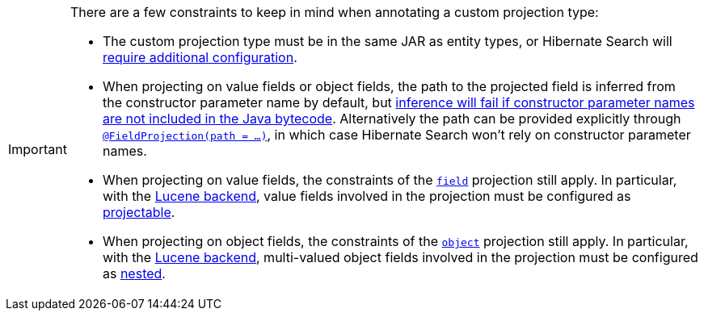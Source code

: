 [IMPORTANT]
====
There are a few constraints to keep in mind when annotating a custom projection type:

* The custom projection type must be in the same JAR as entity types,
or Hibernate Search will <<mapping-projection-type-detection,require additional configuration>>.
* When projecting on value fields or object fields, the path to the projected field
is inferred from the constructor parameter name by default,
but <<mapping-projection-inner-inference-fieldpath,inference will fail if constructor parameter names are not included in the Java bytecode>>.
Alternatively the path can be provided explicitly
through <<search-dsl-projection-field-mapping,`@FieldProjection(path = ...)`>>,
in which case Hibernate Search won't rely on constructor parameter names.
* When projecting on value fields, the constraints of the <<search-dsl-projection-field,`field`>> projection still apply.
In particular, with the <<backend-lucene,Lucene backend>>, value fields involved in the projection
must be configured as <<mapping-directfieldmapping-projectable,projectable>>.
* When projecting on object fields, the constraints of the <<search-dsl-projection-object,`object`>> projection still apply.
In particular, with the <<backend-lucene,Lucene backend>>, multi-valued object fields involved in the projection
must be configured as <<mapping-indexedembedded-structure-nested,nested>>.
====

